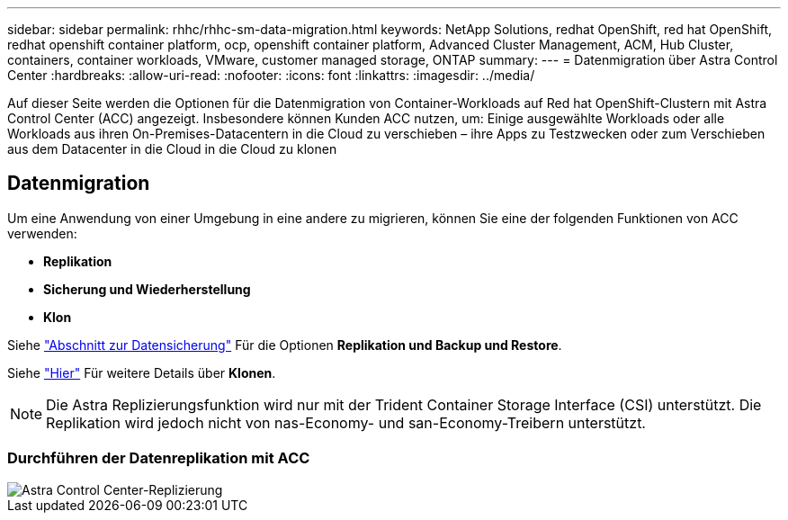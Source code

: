 ---
sidebar: sidebar 
permalink: rhhc/rhhc-sm-data-migration.html 
keywords: NetApp Solutions, redhat OpenShift, red hat OpenShift, redhat openshift container platform, ocp, openshift container platform, Advanced Cluster Management, ACM, Hub Cluster, containers, container workloads, VMware, customer managed storage, ONTAP 
summary:  
---
= Datenmigration über Astra Control Center
:hardbreaks:
:allow-uri-read: 
:nofooter: 
:icons: font
:linkattrs: 
:imagesdir: ../media/


[role="lead"]
Auf dieser Seite werden die Optionen für die Datenmigration von Container-Workloads auf Red hat OpenShift-Clustern mit Astra Control Center (ACC) angezeigt. Insbesondere können Kunden ACC nutzen, um: Einige ausgewählte Workloads oder alle Workloads aus ihren On-Premises-Datacentern in die Cloud zu verschieben – ihre Apps zu Testzwecken oder zum Verschieben aus dem Datacenter in die Cloud in die Cloud zu klonen



== Datenmigration

Um eine Anwendung von einer Umgebung in eine andere zu migrieren, können Sie eine der folgenden Funktionen von ACC verwenden:

* ** Replikation **
* ** Sicherung und Wiederherstellung **
* ** Klon **


Siehe link:rhhc-sm-data-protection.html["Abschnitt zur Datensicherung"] Für die Optionen **Replikation und Backup und Restore**.

Siehe link:https://docs.netapp.com/us-en/astra-control-center/use/clone-apps.html["Hier"] Für weitere Details über **Klonen**.


NOTE: Die Astra Replizierungsfunktion wird nur mit der Trident Container Storage Interface (CSI) unterstützt. Die Replikation wird jedoch nicht von nas-Economy- und san-Economy-Treibern unterstützt.



=== Durchführen der Datenreplikation mit ACC

image::rhhc-onprem-dp-rep.png[Astra Control Center-Replizierung]
